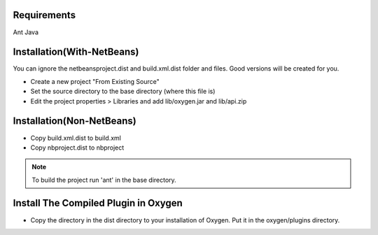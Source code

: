 Requirements
============
Ant
Java


Installation(With-NetBeans)
===========================
You can ignore the netbeansproject.dist and build.xml.dist folder and files. Good versions will be created for you.

* Create a new project "From Existing Source"
* Set the source directory to the base directory (where this file is)
* Edit the project properties > Libraries and add lib/oxygen.jar and lib/api.zip



Installation(Non-NetBeans)
==========================
* Copy build.xml.dist to build.xml
* Copy nbproject.dist to nbproject


.. Note::

   To build the project run 'ant' in the base directory.



Install The Compiled Plugin in Oxygen
=====================================
* Copy the directory in the dist directory to your installation of Oxygen. Put it in the oxygen/plugins directory.
